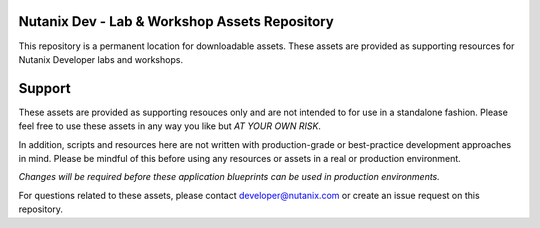 Nutanix Dev - Lab & Workshop Assets Repository
##############################################

This repository is a permanent location for downloadable assets.  These assets are provided as supporting resources for Nutanix Developer labs and workshops.

Support
#######

These assets are provided as supporting resouces only and are not intended to for use in a standalone fashion.  Please feel free to use these assets in any way you like but *AT YOUR OWN RISK*.

In addition, scripts and resources here are not written with production-grade or best-practice development approaches in mind.  Please be mindful of this before using any resources or assets in a real or production environment.

*Changes will be required before these application blueprints can be used in production environments.*

For questions related to these assets, please contact developer@nutanix.com or create an issue request on this repository.
